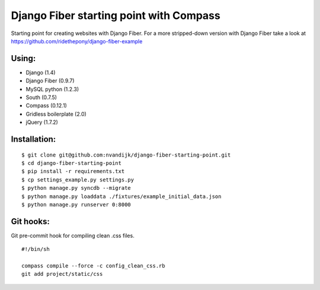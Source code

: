 ========================================
Django Fiber starting point with Compass
========================================

Starting point for creating websites with Django Fiber.
For a more stripped-down version with Django Fiber take a look at https://github.com/ridethepony/django-fiber-example

Using:
======

* Django (1.4)
* Django Fiber (0.9.7)
* MySQL python (1.2.3)
* South (0.7.5)
* Compass (0.12.1)
* Gridless boilerplate (2.0)
* jQuery (1.7.2)

Installation:
=============

::

	$ git clone git@github.com:nvandijk/django-fiber-starting-point.git
	$ cd django-fiber-starting-point
	$ pip install -r requirements.txt
	$ cp settings_example.py settings.py
	$ python manage.py syncdb --migrate
	$ python manage.py loaddata ./fixtures/example_initial_data.json
	$ python manage.py runserver 0:8000

Git hooks:
==========

Git pre-commit hook for compiling clean .css files.

::

    #!/bin/sh

    compass compile --force -c config_clean_css.rb
    git add project/static/css
